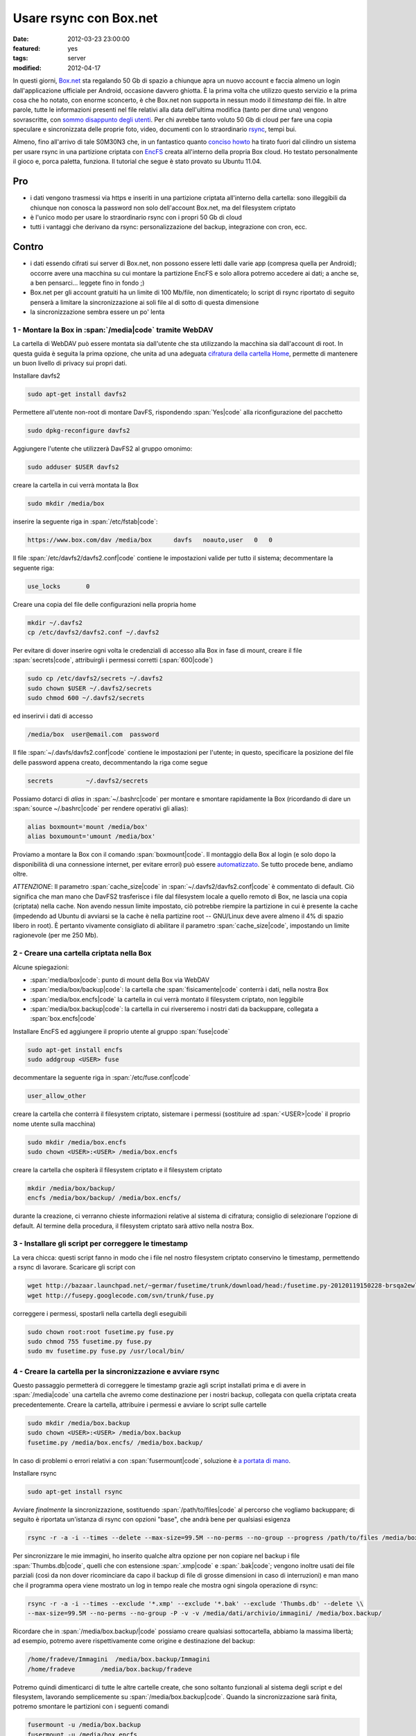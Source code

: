 Usare rsync con Box.net
=======================

:date: 2012-03-23 23:00:00
:featured: yes
:tags: server
:modified: 2012-04-17

In questi giorni, `Box.net`_ sta regalando 50 Gb di
spazio a chiunque apra un nuovo account e faccia almeno un login
dall'applicazione ufficiale per Android, occasione davvero ghiotta. È la
prima volta che utilizzo questo servizio e la prima cosa che ho notato,
con enorme sconcerto, è che Box.net non supporta in nessun modo il
*timestamp* dei file. In altre parole, tutte le informazioni presenti
nel file relativi alla data dell'ultima modifica (tanto per dirne una)
vengono sovrascritte, con `sommo disappunto degli utenti`_.
Per chi avrebbe tanto voluto 50 Gb di cloud per fare una copia speculare
e sincronizzata delle proprie foto, video, documenti con lo
straordinario `rsync`_, tempi bui.

Almeno, fino all'arrivo di tale S0M30N3 che, in un fantastico quanto
`conciso howto`_
ha tirato fuori dal cilindro un sistema per usare rsync in una
partizione criptata con `EncFS`_ creata
all'interno della propria Box cloud. Ho testato personalmente il gioco
e, porca paletta, funziona. Il tutorial che segue è stato provato su
Ubuntu 11.04.

.. _Box.net: http://box.net
.. _sommo disappunto degli utenti: http://community.box.com/boxnet/topics/does_box_net_support_timestamps?from_gsfn=true
.. _rsync: https://rsync.samba.org
.. _conciso howto: http://www.heise.de/mobil/newsticker/foren/S-Re-rsync-zu-Box-net/forum-222786/msg-21487182/read
.. _EncFS: http://www.arg0.net/encfs

Pro
~~~

- i dati vengono trasmessi via https e inseriti in una partizione
  criptata all'interno della cartella: sono illeggibili da chiunque non
  conosca la password non solo dell'account Box.net, ma del filesystem
  criptato
- è l'unico modo per usare lo straordinario rsync con i propri 50 Gb di
  cloud
- tutti i vantaggi che derivano da rsync: personalizzazione del backup,
  integrazione con cron, ecc.

Contro
~~~~~~

- i dati essendo cifrati sui server di Box.net, non possono essere
  letti dalle varie app (compresa quella per Android); occorre avere
  una macchina su cui montare la partizione EncFS e solo allora potremo
  accedere ai dati; a anche se, a ben pensarci... leggete fino in fondo ;)
- Box.net per gli account gratuiti ha un limite di 100 Mb/file, non
  dimenticatelo; lo script di rsync riportato di seguito penserà a
  limitare la sincronizzazione ai soli file al di sotto di questa
  dimensione
- la sincronizzazione sembra essere un po' lenta

1 - Montare la Box in :span:`/media|code` tramite WebDAV
--------------------------------------------------------

La cartella di WebDAV può essere montata sia dall'utente che sta
utilizzando la macchina sia dall'account di root. In questa guida è
seguita la prima opzione, che unita ad una adeguata `cifratura della cartella Home`_,
permette di mantenere un buon livello di privacy sui propri dati.

.. _cifratura della cartella Home: http://steghide.sourceforge.net/documentation.php

Installare davfs2

.. code-block:: bash

   sudo apt-get install davfs2

Permettere all'utente non-root di montare DavFS, rispondendo :span:`Yes|code`
alla riconfigurazione del pacchetto

.. code-block:: bash

   sudo dpkg-reconfigure davfs2

Aggiungere l'utente che utilizzerà DavFS2 al gruppo omonimo:

.. code-block:: bash

   sudo adduser $USER davfs2

creare la cartella in cui verrà montata la Box

.. code-block:: bash

   sudo mkdir /media/box

inserire la seguente riga in :span:`/etc/fstab|code`:

.. code-block:: bash

   https://www.box.com/dav /media/box      davfs   noauto,user   0   0

Il file :span:`/etc/davfs2/davfs2.conf|code` contiene le impostazioni valide per
tutto il sistema; decommentare la seguente riga:

.. code-block:: bash

   use_locks       0

Creare una copia del file delle configurazioni nella propria home

.. code-block:: bash

   mkdir ~/.davfs2
   cp /etc/davfs2/davfs2.conf ~/.davfs2

Per evitare di dover inserire ogni volta le credenziali di accesso alla
Box in fase di mount, creare il file :span:`secrets|code`, attribuirgli i
permessi corretti (:span:`600|code`)

.. code-block:: bash

   sudo cp /etc/davfs2/secrets ~/.davfs2
   sudo chown $USER ~/.davfs2/secrets
   sudo chmod 600 ~/.davfs2/secrets

ed inserirvi i dati di accesso

.. code-block:: bash

   /media/box  user@email.com  password

Il file :span:`~/.davfs/davfs2.conf|code` contiene le impostazioni per l'utente;
in questo, specificare la posizione del file delle password appena
creato, decommentando la riga come segue

.. code-block:: bash

   secrets         ~/.davfs2/secrets

Possiamo dotarci di *alias* in :span:`~/.bashrc|code` per montare e smontare
rapidamente la Box (ricordando di dare un :span:`source ~/.bashrc|code` per
rendere operativi gli alias):

.. code-block:: bash

   alias boxmount='mount /media/box'
   alias boxumount='umount /media/box'

Proviamo a montare la Box con il comando :span:`boxmount|code`. Il montaggio
della Box al login (e solo dopo la disponibilità di una connessione
internet, per evitare errori) può essere `automatizzato`_.
Se tutto procede bene, andiamo oltre.

*ATTENZIONE*: Il parametro :span:`cache_size|code` in :span:`~/.davfs2/davfs2.conf|code` è
commentato di default. Ciò significa che man mano che DavFS2 trasferisce
i file dal filesystem locale a quello remoto di Box, ne lascia una copia
(criptata) nella cache. Non avendo nessun limite impostato, ciò potrebbe
riempire la partizione in cui è presente la cache (impedendo ad Ubuntu
di avviarsi se la cache è nella partizine root -- GNU/Linux deve avere
almeno il 4% di spazio libero in root). È pertanto vivamente consigliato
di abilitare il parametro :span:`cache_size|code`, impostando un limite
ragionevole (per me 250 Mb).

.. _automatizzato: http://blog.nguyenvq.com/2011/12/08/mount-box-net-on-ubuntu-linux-via-webdav

2 - Creare una cartella criptata nella Box
------------------------------------------

Alcune spiegazioni:

- :span:`media/box|code`: punto di mount della Box via WebDAV
- :span:`media/box/backup|code`: la cartella che :span:`fisicamente|code` conterrà i dati,
  nella nostra Box
- :span:`media/box.encfs|code` la cartella in cui verrà montato il filesystem
  criptato, non leggibile
- :span:`media/box.backup|code`: la cartella in cui riverseremo i nostri dati da
  backuppare, collegata a :span:`box.encfs|code`

Installare EncFS ed aggiungere il proprio utente al gruppo :span:`fuse|code`

.. code-block:: bash

   sudo apt-get install encfs
   sudo addgroup <USER> fuse

decommentare la seguente riga in :span:`/etc/fuse.conf|code`

.. code-block:: bash

   user_allow_other

creare la cartella che conterrà il filesystem criptato, sistemare i
permessi (sostituire ad :span:`<USER>|code` il proprio nome utente sulla
macchina)

.. code-block:: bash

   sudo mkdir /media/box.encfs
   sudo chown <USER>:<USER> /media/box.encfs

creare la cartella che ospiterà il filesystem criptato e il filesystem
criptato

.. code-block:: bash

   mkdir /media/box/backup/
   encfs /media/box/backup/ /media/box.encfs/

durante la creazione, ci verranno chieste informazioni relative al
sistema di cifratura; consiglio di selezionare l'opzione di default. Al
termine della procedura, il filesystem criptato sarà attivo nella nostra
Box.

3 - Installare gli script per correggere le timestamp
-----------------------------------------------------

La vera chicca: questi script fanno in modo che i file nel nostro
filesystem criptato conservino le timestamp, permettendo a rsync di
lavorare. Scaricare gli script con

.. code-block:: bash

   wget http://bazaar.launchpad.net/~germar/fusetime/trunk/download/head:/fusetime.py-20120119150228-brsqa2ewllb9euc5-1/fusetime.py
   wget http://fusepy.googlecode.com/svn/trunk/fuse.py

correggere i permessi, spostarli nella cartella degli eseguibili

.. code-block:: bash

   sudo chown root:root fusetime.py fuse.py
   sudo chmod 755 fusetime.py fuse.py
   sudo mv fusetime.py fuse.py /usr/local/bin/

4 - Creare la cartella per la sincronizzazione e avviare rsync
--------------------------------------------------------------

Questo passaggio permetterà di correggere le timestamp grazie agli
script installati prima e di avere in :span:`/media|code` una cartella che avremo
come destinazione per i nostri backup, collegata con quella criptata
creata precedentemente. Creare la cartella, attribuire i permessi e
avviare lo script sulle cartelle

.. code-block:: bash

   sudo mkdir /media/box.backup
   sudo chown <USER>:<USER> /media/box.backup
   fusetime.py /media/box.encfs/ /media/box.backup/

In caso di problemi o errori relativi a con :span:`fusermount|code`, soluzione è
`a portata di mano`_.

Installare rsync


.. code-block:: bash

   sudo apt-get install rsync

Avviare *finalmente* la sincronizzazione, sostituendo :span:`/path/to/files|code`
al percorso che vogliamo backuppare; di seguito è riportata un'istanza
di rsync con opzioni "base", che andrà bene per qualsiasi esigenza

.. code-block:: bash

   rsync -r -a -i --times --delete --max-size=99.5M --no-perms --no-group --progress /path/to/files /media/box.backup/

Per sincronizzare le mie immagini, ho inserito qualche altra opzione per
non copiare nel backup i file :span:`Thumbs.db|code`, quelli che con estensione
:span:`.xmp|code` e :span:`.bak|code`; vengono inoltre usati dei file parziali (così da
non dover ricominciare da capo il backup di file di grosse dimensioni in
caso di interruzioni) e man mano che il programma opera viene mostrato
un log in tempo reale che mostra ogni singola operazione di rsync:

.. code-block:: bash

   rsync -r -a -i --times --exclude '*.xmp' --exclude '*.bak' --exclude 'Thumbs.db' --delete \\
   --max-size=99.5M --no-perms --no-group -P -v -v /media/dati/archivio/immagini/ /media/box.backup/

Ricordare che in :span:`/media/box.backup/|code` possiamo creare qualsiasi
sottocartella, abbiamo la massima libertà; ad esempio, potremo avere
rispettivamente come origine e destinazione del backup:

.. code-block:: bash

   /home/fradeve/Immagini  /media/box.backup/Immagini
   /home/fradeve       /media/box.backup/fradeve

Potremo quindi dimenticarci di tutte le altre cartelle create, che sono
soltanto funzionali al sistema degli script e del filesystem, lavorando
semplicemente su :span:`/media/box.backup|code`. Quando la sincronizzazione sarà
finita, potremo smontare le partizioni con i seguenti comandi

.. code-block:: bash

   fusermount -u /media/box.backup
   fusermount -u /media/box.encfs
   umount /media/box

Consiglio vivamente, dopo aver dato il comando di :span:`umount|code` per
smontare la Box via WebDAV, di attendere che davfs finisca di scrivere
le modifiche ancora in cache sulla risorsa WebDAV che, come si può
intuire dal parametro :span:`async|code` di :span:`/etc/fstab|code`, era stata montata per
l'I/O asincrono per ottimizzarne le prestazioni; se si tenta di killare
il processo mentre sta scrivendo i dati ancora in cache potrebbero
verificarsi perdite di dati.

Dopo un eventuale riavvio del sistema, potremo far ripartire tutto
montando nuovamente il filesystem criptato e avviando lo script

.. code-block:: bash

   encfs /media/box/backup/ /media/box.encfs/
   fusetime.py /media/box.encfs/ /media/box.backup/

oppure, concatenando i comandi per montare la Box, montare la partizione
criptata (che richiederà comunque l'inserimento manuale della password)
e lo script fusetime, è possibile creare un alias in :span:`.bashrc|code` che
faccia tutto da solo:

.. code-block:: bash

   alias boxmount='mount /media/box && encfs /media/box/backup/ /media/box.encfs/ && fusetime.py /media/box.encfs/ /media/box.backup/'

fatto ciò, potremo avviare il comando di rsync riportato sopra. Il
montaggio di filesystem cifrati in GNOME può essere automatizzato usando
`gnome-encfs`_.

.. _a portata di mano: http://blog.seljebu.no/2011/05/encfs-over-sshfs-on-linux-mint-10
.. _gnome-encfs: https://bitbucket.org/obensonne/gnome-encfs

5 - Aggiungere sicurezza
------------------------

ATTENZIONE: questa sezione è ancora in fase di testing, ed ho avuto
molti problemi nel farla funzionare. Attendere ulteriori sviluppi prima
di testarla sui propri dati. In breve: nonostante teoricamente tutto
debba funzionare come riportato di seguito, una volta cancellato il file
:span:`encfs6.xml|code` dalla radice della cartella cifrata, il filesystem
cifrato non viene più montato.

È sufficiente consultare qualche `howto`_
tecnico relativo ad EncFS per rendersi conto che ci sono alcune
problematiche di sicurezza all'interno di un'installazione standard:


    Most of the encrypting information (apart from password) including
    iteration count, and salt, is visible in the encfs config file at the top
    level of the encfs directory tree.  This provides valuable information to
    a hacker.

In altre parole, all'interno di ogni filesystem criptato creato con
EncFS viene generato un file, :span:`.encfs6.xml|code` che non contiene (no di
certo!) la password di cifratura, ma riassume comunque informazioni che
potrebbero tornare utili a chiunque voglia tentare di decifrare i dati a
nostra insaputa. Inoltre, per ovvi motivi, essendo un file di
configurazione, non è criptato come il resto dei dati, per questo
sarebbe meglio copiarlo in un dispositivo sicuro (una penna USB) ed
eliminarlo dalla cartella "in chiaro" Box.net (dove rimarrebbe leggibile
a chiunque abbia la password del nostro account). Il file deve essere
comunque presente nel nostro sistema, da qualche parte, perché è
essenziale per decifrare il filesystem criptato (almeno quanto la
password). Al momento di montare il filesystem, indicheremo ad EncFS
dove prendere il file delle impostazioni. Vediamo come.

Spostiamo il file nella nostra home, eliminandolo dalla Box

.. code-block:: bash

   mv /media/box/backup/.encfs6.xml ~/.encfs6_box.xml

Al nuovo comando per montare il filesystem criptato verrà aggiunto
(anche nel vostro eventuale :span:`.bashrc|code`) un parametro che indica dove
reperire il file xml corretto; tale parametro varia in funzione della
versione di EncFS (per cui EncFS 1.6 avrà :span:`ENCFS&_CONFIG|code`, EncFS 1.7
avrà :span:`ENCFS7_CONFIG|code`):

.. code-block:: bash

   ENCFS6_CONFIG="~/.encfs6_box.xml" encfs /media/box/backup/ /media/box.encfs/

Questo significa anche che:

- se un giorno configurerete una nuova macchina per accedere alla
  vostra Box criptata, :span:`.encfs6_box.xml|code` dovrete inserirlo a mano nel
  sistema, perché non sarà più presente in Box. Se non sapete come
  garantire la sicurezza della copia di :span:`.encfs6_box.xml|code` che avrete
  salvato in una penna USB, è possibile cifrarlo con `GPG`_ o usare
  la `steganografia`_
- se usate gnome-encfs per montare la partizione all'avvio, dovrete
  fare attenzione a specificare il percorso di :span:`.encfs6_box.xml|code`
  perché tutto funzioni automaticamente al login

Integrazioni
------------

Sicuramente l'impossibilità di accedere da qualunque dispositivo ai
propri dati, e la macchinosità di dover montare sulla macchina dalla
quale si vuole accedere una partizione WebDAV e poi configurare EncFS e
i vari script è demotivante. Tuttavia, armandosi di un VPS e un po' di
pazienza, si potrebbe configurare un'istanza di
`ownCloud`_, che potrebbe accedere ai file
tramite una configurazione come quella descritta nella sezione 1,
montata semplicemente in :span:`/media/data|code`. Tra l'altro, ownCloud ha anche
un'`applicazione per Android`_: e con questo, chiudo.

Ulteriori riferimenti
---------------------

- `Guida sul wiki di Ubuntu-fr`_
- `Guida su tomalison.com`_
- `Thread su forum.ubuntu.com`_

.. _howto: http://www.ict.griffith.edu.au/anthony/info/crypto/encfs.hints
.. _GPG: http://www.gnupg.org/howtos/it/GPGMiniHowto-3.html
.. _steganografia: http://steghide.sourceforge.net/documentation.php
.. _ownCloud: http://owncloud.org
.. _applicazione per Android: http://owncloud.org/support/android
.. _Guida sul wiki di Ubuntu-fr: http://doc.ubuntu-fr.org/davfs2
.. _Guida su tomalison.com: http://tomalison.com/reference/2010/04/03/webdav
.. _Thread su forum.ubuntu.com: http://ubuntuforums.org/showpost.php?p=11258734&postcount=34
